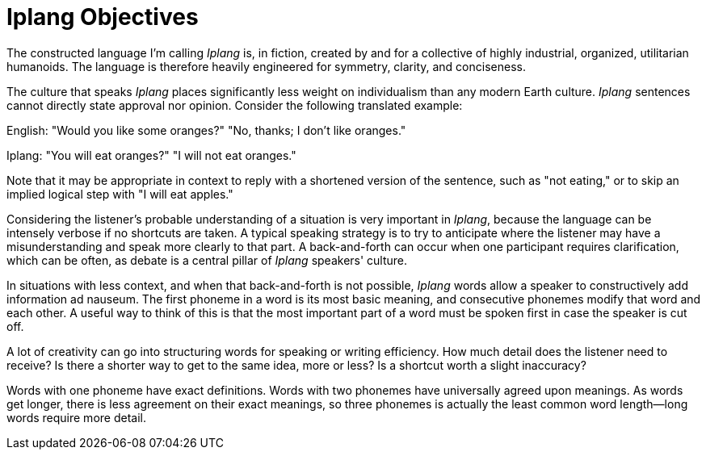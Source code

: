# Iplang Objectives

The constructed language I'm calling _Iplang_ is, in fiction, created by and for a collective of highly industrial, organized, utilitarian humanoids. The language is therefore heavily engineered for symmetry, clarity, and conciseness.

The culture that speaks _Iplang_ places significantly less weight on individualism than any modern Earth culture. _Iplang_ sentences cannot directly state approval nor opinion. Consider the following translated example:

English: "Would you like some oranges?" "No, thanks; I don't like oranges."

Iplang: "You will eat oranges?" "I will not eat oranges."

Note that it may be appropriate in context to reply with a shortened version of the sentence, such as "not eating," or to skip an implied logical step with "I will eat apples."

Considering the listener's probable understanding of a situation is very important in _Iplang_, because the language can be intensely verbose if no shortcuts are taken. A typical speaking strategy is to try to anticipate where the listener may have a misunderstanding and speak more clearly to that part. A back-and-forth can occur when one participant requires clarification, which can be often, as debate is a central pillar of _Iplang_ speakers' culture.

In situations with less context, and when that back-and-forth is not possible, _Iplang_ words allow a speaker to constructively add information ad nauseum. The first phoneme in a word is its most basic meaning, and consecutive phonemes modify that word and each other. A useful way to think of this is that the most important part of a word must be spoken first in case the speaker is cut off.

A lot of creativity can go into structuring words for speaking or writing efficiency. How much detail does the listener need to receive? Is there a shorter way to get to the same idea, more or less? Is a shortcut worth a slight inaccuracy?

Words with one phoneme have exact definitions. Words with two phonemes have universally agreed upon meanings. As words get longer, there is less agreement on their exact meanings, so three phonemes is actually the least common word length--long words require more detail.
